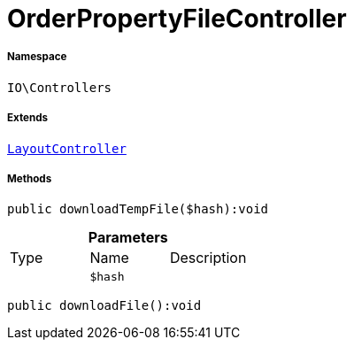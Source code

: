 :table-caption!:
:example-caption!:
:source-highlighter: prettify
:sectids!:
[[io__orderpropertyfilecontroller]]
= OrderPropertyFileController





===== Namespace

`IO\Controllers`

===== Extends
xref:IO/Controllers/LayoutController.adoc#[`LayoutController`]





===== Methods

[source%nowrap, php]
----

public downloadTempFile($hash):void

----









.*Parameters*
|===
|Type |Name |Description
| 
a|`$hash`
|
|===


[source%nowrap, php]
----

public downloadFile():void

----









